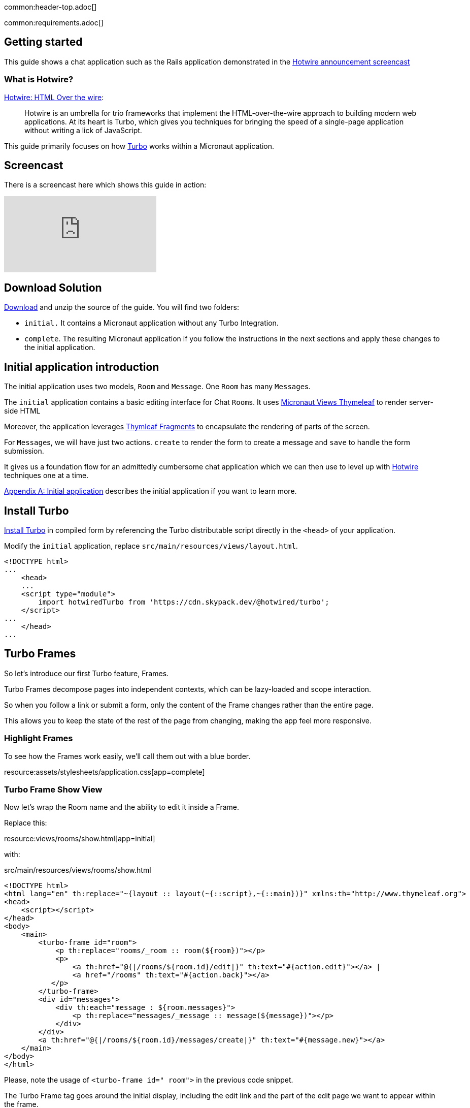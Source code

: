 common:header-top.adoc[]

common:requirements.adoc[]

== Getting started

This guide shows a chat application such as the Rails application demonstrated in the  https://www.youtube.com/watch?v=eKY-QES1XQQ[Hotwire announcement screencast]

=== What is Hotwire?

https://hotwired.dev/[Hotwire: HTML Over the wire]:

____
Hotwire is an umbrella for trio frameworks that implement the HTML-over-the-wire approach to building modern web applications.
At its heart is Turbo, which gives you techniques for bringing the speed of a single-page application without writing a lick of JavaScript.
____

This guide primarily focuses on how https://turbo.hotwired.dev/[Turbo] works within a Micronaut application.

== Screencast

There is a screencast here which shows this guide in action:

video::KIh6AIKata4[youtube]

== Download Solution

link:@sourceDir@.zip[Download] and unzip the source of the guide. You will find two folders:

* `initial.` It contains a Micronaut application without any Turbo Integration.
* `complete`. The resulting Micronaut application if you follow the instructions in the next sections and apply these changes to the initial application.

== Initial application introduction

The initial application uses two models, `Room` and `Message`. One `Room` has many ``Message``s.

The `initial` application contains a basic editing interface for Chat ``Room``s. It uses https://micronaut-projects.github.io/micronaut-views/latest/guide/#thymeleaf[Micronaut Views Thymeleaf] to render server-side HTML

Moreover, the application leverages https://www.thymeleaf.org/doc/tutorials/3.0/usingthymeleaf.html#fragments[Thymleaf Fragments] to encapsulate the rendering of parts of the screen.

For ``Message``s, we will have just two actions. `create` to render the form to create a message and `save` to handle the form submission.

It gives us a foundation flow for an admittedly cumbersome chat application which we can then use to level up with https://hotwired.dev/[Hotwire] techniques one at a time.

<<Appendix A: Initial application>> describes the initial application if you want to learn more.

== Install Turbo

https://turbo.hotwired.dev/handbook/installing#in-compiled-form[Install Turbo] in compiled form by referencing the Turbo distributable script directly in the `<head>` of your application.

Modify the `initial` application, replace `src/main/resources/views/layout.html`.

[source, html]
----
<!DOCTYPE html>
...
    <head>
    ...
    <script type="module">
        import hotwiredTurbo from 'https://cdn.skypack.dev/@hotwired/turbo';
    </script>
...
    </head>
...
----

== Turbo Frames

So let's introduce our first Turbo feature, Frames.

Turbo Frames decompose pages into independent contexts, which can be lazy-loaded and scope interaction.

So when you follow a link or submit a form, only the content of the Frame changes rather than the entire page.

This allows you to keep the state of the rest of the page from changing, making the app feel more responsive.

=== Highlight Frames

To see how the Frames work easily, we'll call them out with a blue border.

resource:assets/stylesheets/application.css[app=complete]

=== Turbo Frame Show View

Now let's wrap the Room name and the ability to edit it inside a Frame.

Replace this:

resource:views/rooms/show.html[app=initial]

with:

[source, html]
.src/main/resources/views/rooms/show.html
----
<!DOCTYPE html>
<html lang="en" th:replace="~{layout :: layout(~{::script},~{::main})}" xmlns:th="http://www.thymeleaf.org">
<head>
    <script></script>
</head>
<body>
    <main>
        <turbo-frame id="room">
            <p th:replace="rooms/_room :: room(${room})"></p>
            <p>
                <a th:href="@{|/rooms/${room.id}/edit|}" th:text="#{action.edit}"></a> |
                <a href="/rooms" th:text="#{action.back}"></a>
           </p>
        </turbo-frame>
        <div id="messages">
            <div th:each="message : ${room.messages}">
                <p th:replace="messages/_message :: message(${message})"></p>
            </div>
        </div>
        <a th:href="@{|/rooms/${room.id}/messages/create|}" th:text="#{message.new}"></a>
    </main>
</body>
</html>
----

Please, note the usage of `<turbo-frame id=" room">` in the previous code snippet.

The Turbo Frame tag goes around the initial display, including the edit link and the part of the edit page we want to appear within the frame.

=== Turbo Frame Edit View

Replace this:

resource:views/rooms/edit.html[app=initial]

with this:

[source, html]
.src/main/resources/views/rooms/edit.html
----
<!DOCTYPE html>
<html lang="en" th:replace="~{layout :: layout(~{::script},~{::main})}" xmlns:th="http://www.thymeleaf.org">
<head>
    <script></script>
</head>
<body>
    <main>
        <h1 th:text="#{room.edit}"></h1>
        <turbo-frame id="room">
            <p th:replace="rooms/_edit :: edit(${room})"></p>
        </turbo-frame>
        <a th:href="@{|/rooms/${room.id}|}" th:text="#{action.show}"></a> |
        <a href="/rooms" th:text="#{action.back}"></a>
    </main>
</body>
</html>
----


We see our frame wrapped in blue.

And when clicking the Edit link, the form from the Edit screen is presented.

And upon submission, it's replaced again with just a display.

If we go straight to the full page editing screen, we can see it has both a header and navigation links, parts we were emitting from the frame.

=== Underscore Top

Note that if we try to click a link within the frame that goes somewhere without a matching Frame, nothing happens.

We can solve this by adding a Data Turbo Frame attribute that points to `_top` to break out of the frame, just like traditional HTML frames.

Replace:

[source, html]
.src/main/resources/views/rooms/show.html
----
....
<body>
    <main>
        ...
        <turbo-frame id="room">
            ...
                <a href="/rooms" th:text="#{action.back}"></a>
           </p>
        </turbo-frame>
....
----

with:

[source, html]
.src/main/resources/views/rooms/show.html
----
....
<body>
    <main>
        ...
        <turbo-frame id="room">
            ...
               <a data-turbo-frame="_top" href="/rooms" th:text="#{action.back}"></a>
           </p>
        </turbo-frame>
....
----

Now the backlink works, and the frame scopes the edit display loop.

=== Lazy Loading Frames

Then, let's add the New Message link into an inline but lazy-loaded Turbo Frame tag that also, just for starters, acts on the whole page.

This frame will be loaded right after the page displays, hitting the New Message Controller action we made earlier.

Replace:

[source, html]
.src/main/resources/views/rooms/show.html
----
...
...
        <a href="/messages/create" th:text="#{message.new}"></a>
    </main>
</body>
</html>
----

with:

[source, html]
.src/main/resources/views/rooms/show.html
----
....
        <turbo-frame id="new_message"
                     th:src="@{|/rooms/${room.id}/messages/create|}"
                     target="_top"></turbo-frame>
    </main>
</body>
</html>
----

==== Plug out the Frame

Like with edit, we wrap the relevant segment in a Frame tag with a matching ID, which is how Turbo knows how to plug out the right frame.

Replace:

resource:views/messages/create.html[app=initial]

with:

resource:views/messages/create.html[app=complete]

You can now see two requests when we load the room: one for the page, and one for the lazy-loader frame.

Let's try to add a message.

It works!

But this only demonstrates that the frame was lazy-loaded.

Right now, we're resetting the whole page upon submission of the New Message form.

Whereas with the Room Name Frame, you can edit and submit without changing the rest of the page state,
a real independent context.

You can see how the Frame replacement happens by inspecting the response to edit.

Turbo will plug out just the matching frame from the server response. As you can see here, the header and links are ignored.

=== TurboFrameView Annotation

In a Micronaut application, we can optimize the response by using the `@TurboFrameView` annotation only to render the layout Turbo uses when parsing the response. A Request coming from a Frame includes the HTTP Header `Turbo-Frame`. Annotate `RoomsControllerEdit::edit` method with `@TurboFrameView("/rooms/_edit")`

source:controllers/RoomsControllerEdit[app=complete]

callout:turbo-frame-view[]

The above controller returns the following HTML for a request without HTTP Header `Turbo-Frame`.

[source,html]
----
<!DOCTYPE html>
<html>
    <head>
        <title>Chat</title>
        <meta name="viewport" content="width=device-width,initial-scale=1">
        <link rel="stylesheet" media="all" href="/assets/stylesheets/application.css" />
        <link rel="stylesheet" media="all" href="/assets/stylesheets/scaffolds.css" />
        <script type="module">
            import hotwiredTurbo from 'https://cdn.skypack.dev/@hotwired/turbo';
        </script>
    </head>
    <body>
        <main>
            <h1>Editing Room</h1>
            <turbo-frame id="room">
                <form action="/rooms/update"
                      accept-charset="UTF-8"
                      method="post">
                     <input type="hidden" value="1" name="id">
                     <div class="field">
                         <label for="room_name">Name</label>
                         <input type="text" value="Micronaut Questions" name="name" id="room_name" />
                     </div>
                     <div class="actions">
                         <input type="submit" name="commit" value="Update Room"/>
                     </div>
                </form>
            </turbo-frame>
            <a href="/rooms/1">Show</a> |
            <a href="/rooms">Back</a>
        </main>
    </body>
</html>
----

For a request including an HTTP Header `Turbo-Frame` with value `rooms`, the above controller returns the following HTML.

[source,html]
----
<turbo-frame id="room">
    <form action="/rooms/update"
          accept-charset="UTF-8"
          method="post">
        <input type="hidden" value="1" name="id">
        <div class="field">
            <label for="room_name">Name</label>
            <input type="text" value="Micronaut Questions" name="name" id="room_name" />
        </div>
        <div class="actions">
            <input type="submit" name="commit" value="Update Room"/>
        </div>
    </form>
</turbo-frame>
----

=== Turbo Streams

Turbo Streams deliver page changes over WebSocket or in response to form submissions using just HTML and a set of CRUD-like action tags.

Turbo Streams let you append or prepend to replace and remove any target DOM element from the existing page.

They're strictly limited to DOM changes, though. No direct JavaScript invocation.

If you need more than a DOM change, connect a Stimulus controller.

We will add a Turbo stream response to the message creation action such that we can add the new message to the Room page without replacing the whole page.

This template invokes the `append` action with the DOM ID of the target container and either a full set of partial rendering options or just a record we wish to render which conforms to the naming conventions for matching to a partial.

source:controllers/MessagesControllerSave[app=complete]

<1> `TurboMediaType::acceptsTurboStream` is a convenient method to verify if the request accepts a turbo stream response.
callout:turbostream-fluid-api[]

Now we can add Messages to the page without resetting it completely.

=== Stimulus Controller

The Edit Name form can stay open while we're doing this because new Messages are added directly to the Messages div. The Turbo Stream HTML is rendered directly in response to the form submission, and Turbo knows from the MIME type to process it automatically. But notice the input field isn't cleared. We can fix that by adding a https://stimulus.hotwired.dev[Stimulus] controller.

___
Stimulus is a modest JavaScript framework for the HTML you already have.
___

Add a https://stimulus.hotwired.dev/reference/controllers[Stimulus controller]:

resource:assets/javascripts/controllers/reset_form_controller.mjs[app=complete]

and register it:

resource:views/layout.html[app=complete,tag=stimulus]

The Stimulus controller we're going to add will be a dead-simple way to reset the form after creating a new Message.

It has just one method, Reset, which we will call when Turbo is done submitting the form via Fetch.

Add the `data-controller` and `data-action` attributes to the form:

resource:views/messages/_create.html[app=complete]

The form is reset, and the `Message` is added dynamically.

== Turbo Streams via Web Sockets

But how interesting is a chat app where you're just talking to yourself?. Let's start a conversation with another window.
You'll see that new Messages are only added live to the originator's window.
On the other side, we have to reload to see what's been said.

Let's fix that.

=== Events

When the message is saved, raise an event:

source:services/DefaultMessageService[app=complete]

callout:application-event-publisher[arg0=RoomMessage]

=== WebSocket Server

Create a https://docs.micronaut.io/latest/guide/#websocketServer[WebSocket Server], which publishes a Turbo Stream when a message event is received.

source:ChatServerWebSocket[app=complete]

callout:websocket-server[]
callout:websocket-broadcaster[]
callout:websocket-on-open[]
callout:websocket-on-message[]
callout:websocket-on-close[]
callout:turbostream-fluid-api[]

Establish a WebSocket connection to the WebSocket server identified by the `Room` we're in.

resource:views/rooms/show.html[app=complete]

Now we can add a new message and see it appear in both windows.

== Next

https://hotwired.dev[Hotwire] is an alternative approach to building modern web applications without using much JavaScript by sending HTML instead of JSON over the wire.

We get to keep all our template rendering on the server, which means writing more of our applications in our favorite programming languages.

* https://micronaut-projects.github.io/micronaut-views/latest/guide/#turbo[Micronaut Turbo]
* https://turbo.hotwired.dev/[Turbo]
* https://stimulus.hotwired.dev/[Stimulus]


== Appendix A: Initial application

The following sections introduce you to the initial application.

common:datasource-header.adoc[]

common:yaml-dependency.adoc[]

resource:application.yml[tag=datasource,app=initial]

common:datasource-footer.adoc[]

=== Database Schema

common:flyway-header.adoc[]

common:flyway-mysql.adoc[]

common:yaml-dependency.adoc[]

resource:application.yml[tag=flyway,app=initial]

common:flyway-footer.adoc[]

resource:db/migration/V1__schema.sql[app=initial]

=== Entities

The application contains two entities with a one-to-many relationship.

source:entities/Room[app=initial]

callout:mapped-entity[]
callout:mapped-entity-id[]
callout:generated-value[]
callout:relation[]

source:entities/Message[app=initial]

callout:mapped-entity[]
callout:mapped-entity-id[]
callout:generated-value[]
callout:relation[]
callout:date-created[]
callout:creator[]

=== Models

The application includes a POJO to map the form submission when the user submits a message to a room.

source:models/MessageForm[app=initial]

callout:serdeable[]

The application includes a POJO which represents a room's message.

source:models/RoomMessage[app=initial]

callout:serdeable[]

=== Repositories

The application includes a repository per entity.

source:repositories/MessageRepository[app=initial]

callout:jdbcrepository[]
callout:crudrepository[]

source:repositories/RoomRepository[app=initial]

callout:jdbcrepository[]
callout:crudrepository[]
callout:join-left-fetch[arg0=messages]

=== Services

The application contains a service that publishes an event when a message is saved.

source:services/MessageService[app=initial]

callout:default-implementation[]
callout:valid[]

source:services/DefaultMessageService[app=initial]

callout:singleton[]
callout:application-event-publisher[arg0=RoomMessage]

==== Static Resources

Update `application.yml` to add static resource configuration:

common:yaml-dependency.adoc[]

resource:application.yml[tag=static-resources,app=initial]

<1> Configure the Framework to resolve static resources from the request path `/assets/**` in `src/main/resources/assets`.

common:micronaut-views-thymeleaf.adoc[]

The initial application uses Thymleaf Fragments to organize the views.

It uses a root layout:

resource:views/layout.html[app=initial]

=== Properties

Create a default `messages.properties` file:

resource:i18n/messages.properties[app=initial]

Create a `messages_es.properties` file for the Spanish locale:

resource:i18n/messages_es.properties[app=initial]

=== Message Source

Create a `MessageSource` that uses the previous properties files:

source:i18n/MessageSourceFactory[app=initial]

callout:factory[]
callout:singleton[]

=== Controllers

The apex url is redirected to `/rooms`.

source:controllers/HomeController[app=initial]

callout:controller[arg0=/]
callout:get-generic[]

We have an abstract class to simplify redirection:

source:controllers/ApplicationController[app=initial]

Create CRUD controllers for `Room`.

==== Rooms Index Controller

Create a controller which displays a list of rooms.

source:controllers/RoomsControllerIndex[app=initial]

callout:controller[arg0=/rooms]
callout:constructor-di[arg0=RoomRepository]
callout:executes-on[]
callout:view[]
callout:get-generic[]
callout:produces-html[]

===== Rooms Index Views

The controller uses Thymeleaf to render server-side HTML.

resource:views/rooms/index.html[app=initial]

resource:views/rooms/_table.html[app=initial]

resource:views/rooms/_tr.html[app=initial]

==== Rooms Show Controller

Create a controller which displays room.

source:controllers/RoomsControllerShow[app=initial]

callout:controller[arg0=/rooms]
callout:constructor-di[arg0=RoomRepository]
callout:executes-on[]
callout:view[]
callout:get-generic[]
callout:produces-html[]
callout:pathvariable[]

===== Rooms Show Views

Add Thymeleaf templates to render server-side HTML.

resource:views/rooms/show.html[app=initial]

resource:views/rooms/_room.html[app=initial]

==== Rooms Create Controller

Create a controller which displays a form to create a room.

source:controllers/RoomsControllerCreate[app=initial]

callout:controller[arg0=/rooms]
callout:constructor-di[arg0=RoomRepository]
callout:view[]
callout:get-generic[]
callout:produces-html[]

===== Rooms Create Views

Add Thymeleaf templates to render a form.

resource:views/rooms/create.html[app=initial]

resource:views/rooms/_create.html[app=initial]

==== Rooms Save Controller

Create a controller which handles the room creation form submission.

source:controllers/RoomsControllerSave[app=initial]

callout:controller[arg0=/rooms]
callout:constructor-di[arg0=RoomRepository]
callout:executes-on[]
callout:produces-html[]
callout:consumes[]
callout:post-generic[]
callout:body-qualifier[]

==== Rooms Edit Controller

Create a controller which shows a form to edit a room.

source:controllers/RoomsControllerEdit[app=initial]

callout:controller[arg0=/rooms]
callout:constructor-di[arg0=RoomRepository]
callout:executes-on[]
callout:view[]
callout:get-generic[]
callout:produces-html[]
callout:pathvariable[]

===== Rooms Edit Views

Add Thymeleaf templates to render an edit form.

resource:views/rooms/edit.html[app=initial]

resource:views/rooms/_edit.html[app=initial]

==== Rooms Update Controller

Create a controller which handles the room update form submission.

source:controllers/RoomsControllerUpdate[app=initial]

callout:controller[arg0=/rooms]
callout:constructor-di[arg0=RoomRepository]
callout:executes-on[]
callout:produces-html[]
callout:consumes[]
callout:post-generic[]
callout:body-qualifier[]

==== Rooms Delete Controller

Create a controller which handles the room deletion form submission.

source:controllers/RoomsControllerDelete[app=initial]

callout:controller[arg0=/rooms]
callout:constructor-di[arg0=RoomRepository]
callout:executes-on[]
callout:produces-html[]
callout:consumes[]
callout:post-generic[]
callout:pathvariable[]

==== Message Create Controller

Create a controller to display a form to create a message within a room.

source:controllers/MessagesControllerCreate[app=initial]

callout:executes-on[]
callout:controller[arg0=/rooms]
callout:constructor-di[arg0=MessageService]
callout:view[]
callout:produces-html[]
callout:get-generic[]
callout:pathvariable[]

===== Message Create Views

The controller uses Thymeleaf views.

resource:views/messages/_create.html[app=initial]

resource:views/messages/_message.html[app=initial]

resource:views/messages/create.html[app=initial]

==== Message Save Controller

Create a controller which handles the message creation form submission.

source:controllers/MessagesControllerSave[app=initial]

callout:executes-on[]
callout:controller[arg0=/rooms]
callout:constructor-di[arg0=MessageService]
callout:produces-html[]
callout:consumes[]
callout:post-generic[]
callout:pathvariable[]
callout:body-qualifier[]

common:test-resources-mysql-datasource.adoc[]

== Running the application

common:runapp-instructions.adoc[]
